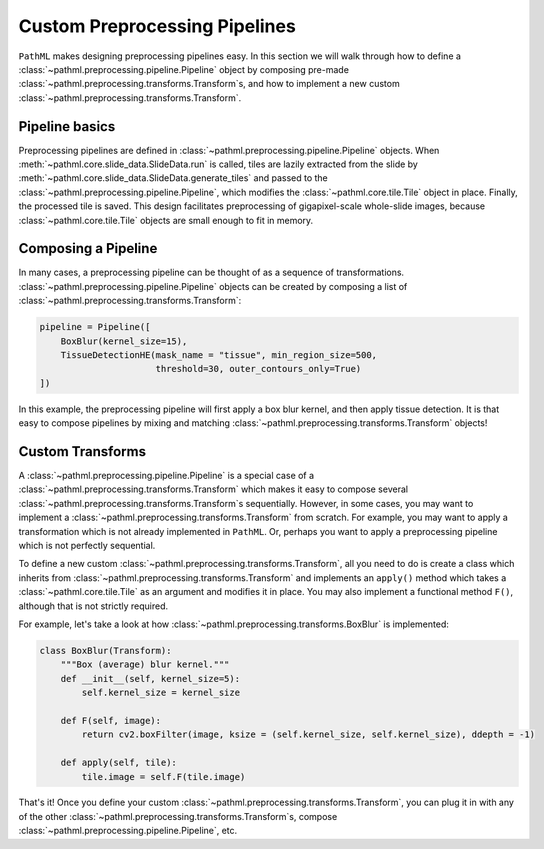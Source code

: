 Custom Preprocessing Pipelines
==============================

``PathML`` makes designing preprocessing pipelines easy. In this section we will walk through how to define a
:class:`~pathml.preprocessing.pipeline.Pipeline` object by composing pre-made
:class:`~pathml.preprocessing.transforms.Transform`s, and how to implement a
new custom :class:`~pathml.preprocessing.transforms.Transform`.

Pipeline basics
---------------

Preprocessing pipelines are defined in :class:`~pathml.preprocessing.pipeline.Pipeline` objects.
When :meth:`~pathml.core.slide_data.SlideData.run`
is called, tiles are lazily extracted from the slide by
:meth:`~pathml.core.slide_data.SlideData.generate_tiles` and passed to the
:class:`~pathml.preprocessing.pipeline.Pipeline`, which modifies the :class:`~pathml.core.tile.Tile` object in place.
Finally, the processed tile is saved.
This design facilitates preprocessing of gigapixel-scale whole-slide images, because :class:`~pathml.core.tile.Tile`
objects are small enough to fit in memory.

Composing a Pipeline
--------------------

In many cases, a preprocessing pipeline can be thought of as a sequence of transformations.
:class:`~pathml.preprocessing.pipeline.Pipeline` objects can be created by composing
a list of :class:`~pathml.preprocessing.transforms.Transform`:

.. code-block:: python

    pipeline = Pipeline([
        BoxBlur(kernel_size=15),
        TissueDetectionHE(mask_name = "tissue", min_region_size=500,
                          threshold=30, outer_contours_only=True)
    ])
..

In this example, the preprocessing pipeline will first apply a box blur kernel, and then apply tissue detection.
It is that easy to compose pipelines by mixing and matching :class:`~pathml.preprocessing.transforms.Transform` objects!


Custom Transforms
-----------------

A :class:`~pathml.preprocessing.pipeline.Pipeline` is a special case of
a :class:`~pathml.preprocessing.transforms.Transform` which makes it easy
to compose several :class:`~pathml.preprocessing.transforms.Transform`s sequentially.
However, in some cases, you may want to implement a :class:`~pathml.preprocessing.transforms.Transform` from scratch.
For example, you may want to apply a transformation which is not already implemented in ``PathML``.
Or, perhaps you want to apply a preprocessing pipeline which is not perfectly sequential.

To define a new custom :class:`~pathml.preprocessing.transforms.Transform`,
all you need to do is create a class which inherits from :class:`~pathml.preprocessing.transforms.Transform` and
implements an ``apply()`` method which takes a :class:`~pathml.core.tile.Tile` as an argument and modifies it in place.
You may also implement a functional method ``F()``, although that is not strictly required.

For example, let's take a look at how :class:`~pathml.preprocessing.transforms.BoxBlur` is implemented:

.. code-block:: python

    class BoxBlur(Transform):
        """Box (average) blur kernel."""
        def __init__(self, kernel_size=5):
            self.kernel_size = kernel_size

        def F(self, image):
            return cv2.boxFilter(image, ksize = (self.kernel_size, self.kernel_size), ddepth = -1)

        def apply(self, tile):
            tile.image = self.F(tile.image)
..

That's it! Once you define your custom :class:`~pathml.preprocessing.transforms.Transform`,
you can plug it in with any of the other :class:`~pathml.preprocessing.transforms.Transform`s,
compose :class:`~pathml.preprocessing.pipeline.Pipeline`, etc.
